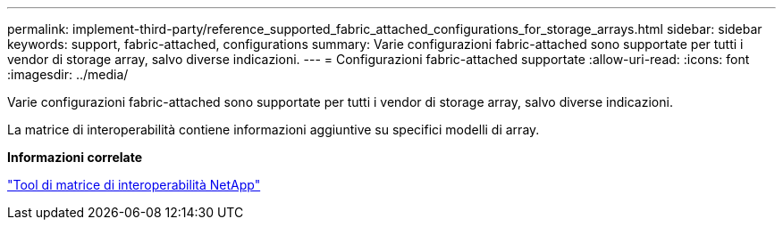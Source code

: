 ---
permalink: implement-third-party/reference_supported_fabric_attached_configurations_for_storage_arrays.html 
sidebar: sidebar 
keywords: support, fabric-attached, configurations 
summary: Varie configurazioni fabric-attached sono supportate per tutti i vendor di storage array, salvo diverse indicazioni. 
---
= Configurazioni fabric-attached supportate
:allow-uri-read: 
:icons: font
:imagesdir: ../media/


[role="lead"]
Varie configurazioni fabric-attached sono supportate per tutti i vendor di storage array, salvo diverse indicazioni.

La matrice di interoperabilità contiene informazioni aggiuntive su specifici modelli di array.

*Informazioni correlate*

https://mysupport.netapp.com/matrix["Tool di matrice di interoperabilità NetApp"]
